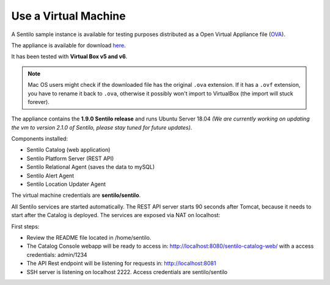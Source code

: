 Use a Virtual Machine
=====================

A Sentilo sample instance is available for testing purposes distributed
as a Open Virtual Appliance file
(`OVA <https://en.wikipedia.org/wiki/Open_Virtualization_Format>`__).

The appliance is available for download `here <https://drive.google.com/file/d/1pu1GorRtaNC9kY208Obt-9dUNoUlbEnZ/view?usp=sharing>`__.

It has been tested with **Virtual Box v5 and v6**.

.. note::

   Mac OS users might check if the downloaded file has the original :literal:`.ova` extension. If it has a :literal:`.ovf` extension,
   you have to rename it back to :literal:`.ova`, otherwise it possibly won't import to VirtualBox (the import will stuck forever).

The appliance contains the **1.9.0 Sentilo release** and runs Ubuntu Server 18.04 *(We are currently working on updating the vm to 
version 2.1.0 of Sentilo, please stay tuned for future updates)*.

Components installed:

-  Sentilo Catalog (web application)
-  Sentilo Platform Server (REST API)
-  Sentilo Relational Agent (saves the data to mySQL)
-  Sentilo Alert Agent
-  Sentilo Location Updater Agent

The virtual machine credentials are **sentilo/sentilo**.

All Sentilo services are started automatically. The REST API server starts 90 seconds after Tomcat,
because it needs to start after the Catalog is deployed. The services are exposed via NAT on localhost:

First steps:

-  Review the README file located in /home/sentilo.
-  The Catalog Console webapp will be ready to access in:
   http://localhost:8080/sentilo-catalog-web/ with a access credentials:
   admin/1234
-  The API Rest endpoint will be listening for requests in:
   http://localhost:8081
-  SSH server is listening on localhost 2222. Access credentials are sentilo/sentilo
